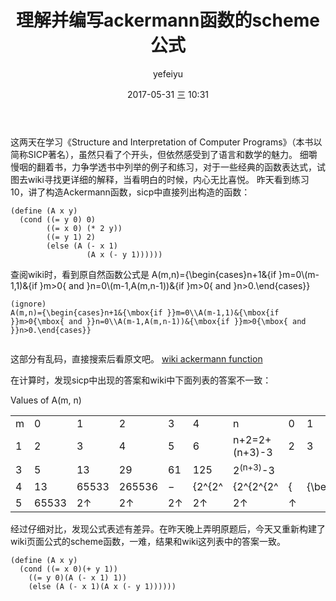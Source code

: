 #+STARTUP: showall
#+STARTUP: hidestars
#+OPTIONS: H:2 num:t tags:nil toc:nil timestamps:t
#+LAYOUT: post
#+AUTHOR: yefeiyu
#+DATE: 2017-05-31 三 10:31
#+TITLE: 理解并编写ackermann函数的scheme公式
#+DESCRIPTION: 
#+TAGS: scheme, sicp, ackermann, soft, 函数, 学习
#+CATEGORIES: soft

这两天在学习《Structure and Interpretation of Computer Programs》（本书以简称SICP著名），虽然只看了个开头，但依然感受到了语言和数学的魅力。
细嚼慢咽的翻着书，力争学透书中列举的例子和练习，对于一些经典的函数表达式，试图去wiki寻找更详细的解释，当看明白的时候，内心无比喜悦。
昨天看到练习10，讲了构造Ackermann函数，sicp中直接列出构造的函数：

#+BEGIN_SRC 
(define (A x y)
  (cond ((= y 0) 0)
        ((= x 0) (* 2 y))
        ((= y 1) 2)
        (else (A (- x 1)
                 (A x (- y 1))))))
#+END_SRC
查阅wiki时，看到原自然函数公式是
A(m,n)={\begin{cases}n+1&{\mbox{if }}m=0\\A(m-1,1)&{\mbox{if }}m>0{\mbox{ and }}n=0\\A(m-1,A(m,n-1))&{\mbox{if }}m>0{\mbox{ and }}n>0.\end{cases}} 

#+BEGIN_SRC 
(ignore)
A(m,n)={\begin{cases}n+1&{\mbox{if }}m=0\\A(m-1,1)&{\mbox{if }}m>0{\mbox{ and }}n=0\\A(m-1,A(m,n-1))&{\mbox{if }}m>0{\mbox{ and }}n>0.\end{cases}} 

#+END_SRC 
这部分有乱码，直接搜索后看原文吧。
[[https://en.m.wikipedia.org/wiki/Ackermann_function][wiki ackermann function]]

在计算时，发现sicp中出现的答案和wiki中下面列表的答案不一致：

 Values of A(m, n)  
| m\n |     0 |         1 |         2 |         3 |         4 | n             |              0 |       1 | 2 | 3 | 4 |  5 | n+1         |         |
|   1 |     2 |         3 |         4 |         5 |         6 | n+2=2+(n+3)-3 |              2 |       3 | 5 | 7 | 9 | 11 | 2n+3=2\cdot | (n+3)-3 |
|   3 |     5 |        13 |        29 |        61 |       125 | 2^{(n+3)}-3   |                |         |   |   |   |    |             |         |
|   4 |    13 |     65533 |    265536 |         − |    {2^{2^ | {2^{2^{2^     | {\displaystyle | {\begin |   |   |   |    |             |         |
|   5 | 65533 | 2\uparrow | 2\uparrow | 2\uparrow | 2\uparrow | 2\uparrow     |       \uparrow |         |   |   |   |    |             |         |

经过仔细对比，发现公式表述有差异。在昨天晚上弄明原题后，今天又重新构建了wiki页面公式的scheme函数，一难，结果和wiki这列表中的答案一致。

#+BEGIN_SRC 
(define (A x y)
  (cond ((= x 0)(+ y 1))
	((= y 0)(A (- x 1) 1))
	(else (A (- x 1)(A x (- y 1))))))
#+END_SRC
